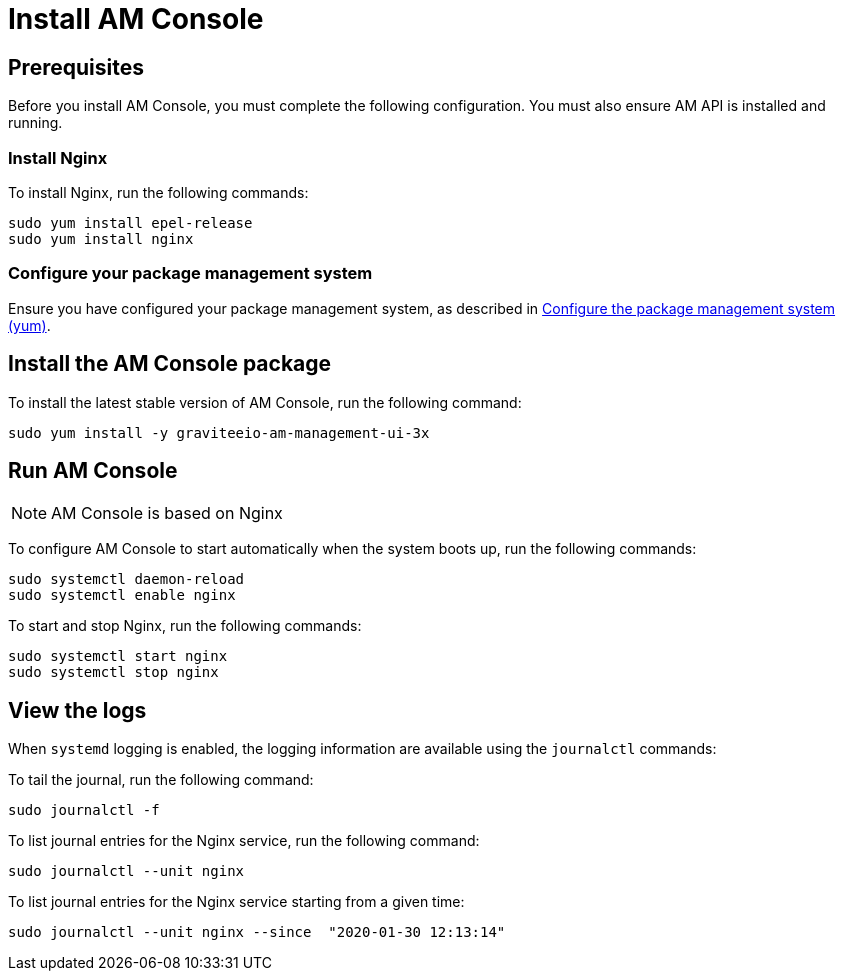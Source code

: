 = Install AM Console
:page-sidebar: am_3_x_sidebar
:page-permalink: am/current/am_installguide_redhat_management_ui.html
:page-folder: am/installation-guide/redhat
:page-liquid:
:page-layout: am
:page-description: Gravitee.io Access Management - Installation Guide - Red Hat or CentOS - Management UI
:page-keywords: Gravitee.io, API Platform, Access Management, API Gateway, oauth2, openid, documentation, manual, guide, reference, api

:gravitee-component-name: AM Console
:gravitee-package-name: graviteeio-am-management-ui-3x
:gravitee-service-name: graviteeio-am-management-ui

== Prerequisites

Before you install AM Console, you must complete the following configuration. You must also ensure AM API is installed and running.

=== Install Nginx

To install Nginx, run the following commands:

[source,bash,subs="attributes"]
----
sudo yum install epel-release
sudo yum install nginx
----

=== Configure your package management system

Ensure you have configured your package management system, as described in link:/am/current/am_installguide_redhat_introduction.html#configure-the-package-management-system-yum[Configure the package management system (yum)^].

== Install the {gravitee-component-name} package

To install the latest stable version of {gravitee-component-name}, run the following command:

[source,bash,subs="attributes"]
----
sudo yum install -y {gravitee-package-name}
----

== Run {gravitee-component-name}

NOTE: {gravitee-component-name} is based on Nginx

To configure {gravitee-component-name} to start automatically when the system boots up, run the following commands:

[source,bash,subs="attributes"]
----
sudo systemctl daemon-reload
sudo systemctl enable nginx
----

To start and stop Nginx, run the following commands:

[source,bash,subs="attributes"]
----
sudo systemctl start nginx
sudo systemctl stop nginx
----

== View the logs

When `systemd` logging is enabled, the logging information are available using the `journalctl` commands:

To tail the journal, run the following command:

[source,shell]
----
sudo journalctl -f
----

To list journal entries for the Nginx service, run the following command:

[source,shell]
----
sudo journalctl --unit nginx
----

To list journal entries for the Nginx service starting from a given time:

[source,shell]
----
sudo journalctl --unit nginx --since  "2020-01-30 12:13:14"
----
